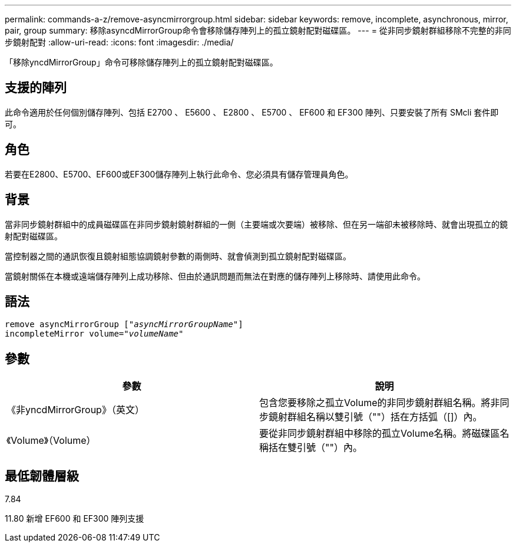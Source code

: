 ---
permalink: commands-a-z/remove-asyncmirrorgroup.html 
sidebar: sidebar 
keywords: remove, incomplete, asynchronous, mirror, pair, group 
summary: 移除asyncdMirrorGroup命令會移除儲存陣列上的孤立鏡射配對磁碟區。 
---
= 從非同步鏡射群組移除不完整的非同步鏡射配對
:allow-uri-read: 
:icons: font
:imagesdir: ./media/


[role="lead"]
「移除yncdMirrorGroup」命令可移除儲存陣列上的孤立鏡射配對磁碟區。



== 支援的陣列

此命令適用於任何個別儲存陣列、包括 E2700 、 E5600 、 E2800 、 E5700 、 EF600 和 EF300 陣列、只要安裝了所有 SMcli 套件即可。



== 角色

若要在E2800、E5700、EF600或EF300儲存陣列上執行此命令、您必須具有儲存管理員角色。



== 背景

當非同步鏡射群組中的成員磁碟區在非同步鏡射鏡射群組的一側（主要端或次要端）被移除、但在另一端卻未被移除時、就會出現孤立的鏡射配對磁碟區。

當控制器之間的通訊恢復且鏡射組態協調鏡射參數的兩側時、就會偵測到孤立鏡射配對磁碟區。

當鏡射關係在本機或遠端儲存陣列上成功移除、但由於通訊問題而無法在對應的儲存陣列上移除時、請使用此命令。



== 語法

[listing, subs="+macros"]
----
remove asyncMirrorGroup pass:quotes[[_"asyncMirrorGroupName"_]]
incompleteMirror volume=pass:quotes[_"volumeName"_]
----


== 參數

|===
| 參數 | 說明 


 a| 
《非yncdMirrorGroup》（英文）
 a| 
包含您要移除之孤立Volume的非同步鏡射群組名稱。將非同步鏡射群組名稱以雙引號（""）括在方括弧（[]）內。



 a| 
《Volume》（Volume）
 a| 
要從非同步鏡射群組中移除的孤立Volume名稱。將磁碟區名稱括在雙引號（""）內。

|===


== 最低韌體層級

7.84

11.80 新增 EF600 和 EF300 陣列支援
